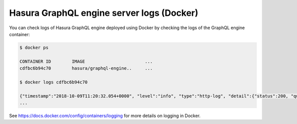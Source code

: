 Hasura GraphQL engine server logs (Docker)
==========================================

You can check logs of Hasura GraphQL engine deployed using Docker by checking the logs of the
GraphQL engine container:

.. code-block:: bash

  $ docker ps

  CONTAINER ID        IMAGE                       ...
  cdfbc6b94c70        hasura/graphql-engine..     ...

  $ docker logs cdfbc6b94c70

  {"timestamp":"2018-10-09T11:20:32.054+0000", "level":"info", "type":"http-log", "detail":{"status":200, "query_hash":"01640c6dd131826cff44308111ed40d7fbd1cbed", "http_version":"HTTP/1.1", "query_execution_time":3.0177627e-2, "request_id":null, "url":"/v1alpha1/graphql", "hasura_metadata":null, "ip":"127.0.0.1", "response_size":209329, "method":"POST", "hasura_role":null, "detail":null}}
  ...


See https://docs.docker.com/config/containers/logging for more details on logging in Docker.